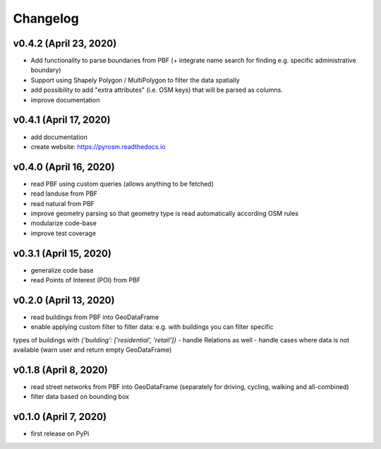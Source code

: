 Changelog
=========

v0.4.2 (April 23, 2020)
-----------------------

- Add functionality to parse boundaries from PBF (+ integrate name search for finding e.g. specific administrative boundary)
- Support using Shapely Polygon / MultiPolygon to filter the data spatially
- add possibility to add "extra attributes" (i.e. OSM keys) that will be parsed as columns.
- improve documentation

v0.4.1 (April 17, 2020)
-----------------------

- add documentation
- create website: https://pyrosm.readthedocs.io

v0.4.0 (April 16, 2020)
-----------------------

- read PBF using custom queries (allows anything to be fetched)
- read landuse from PBF
- read natural from PBF
- improve geometry parsing so that geometry type is read automatically according OSM rules
- modularize code-base
- improve test coverage

v0.3.1 (April 15, 2020)
-----------------------

- generalize code base
- read Points of Interest (POI) from PBF

v0.2.0 (April 13, 2020)
-----------------------

- read buildings from PBF into GeoDataFrame
- enable applying custom filter to filter data: e.g. with buildings you can filter specific
types of buildings with `{'building': ['residential', 'retail']}`
- handle Relations as well
- handle cases where data is not available (warn user and return empty GeoDataFrame)

v0.1.8 (April 8, 2020)
----------------------

- read street networks from PBF into GeoDataFrame (separately for driving, cycling, walking and all-combined)
- filter data based on bounding box

v0.1.0 (April 7, 2020)
----------------------

- first release on PyPi